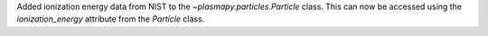 Added ionization energy data from NIST to the `~plasmapy.particles.Particle` class.
This can now be accessed using the `ionization_energy` attribute
from the `Particle` class.
